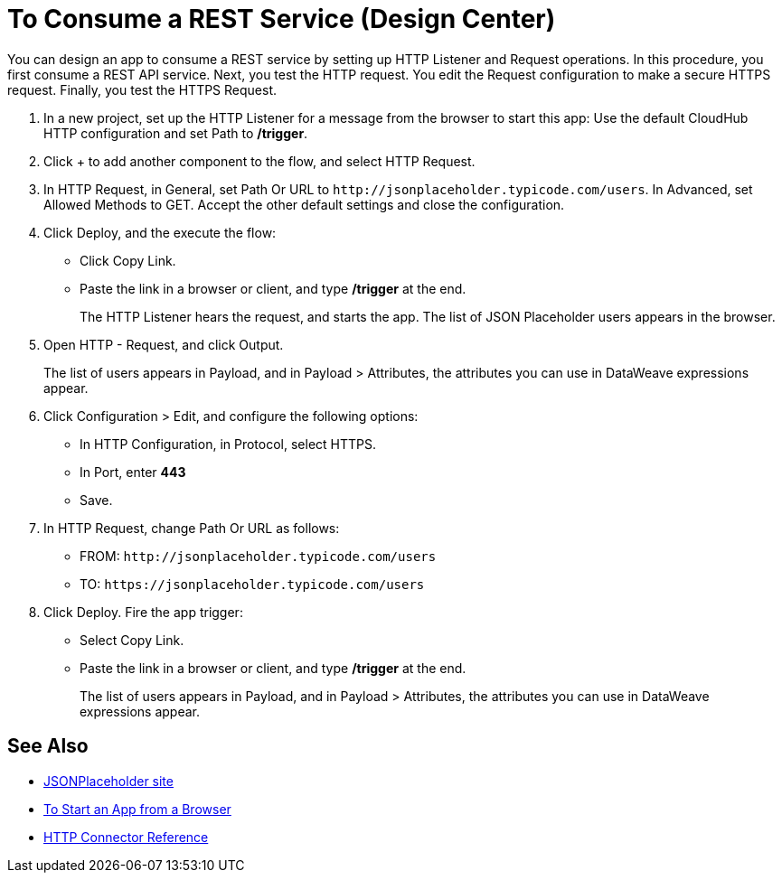 = To Consume a REST Service (Design Center)
:page-aliases: connectors::http/http-consume-web-service.adoc

You can design an app to consume a REST service by setting up HTTP Listener and Request operations. In this procedure, you first consume a REST API service. Next, you test the HTTP request. You edit the Request configuration to make a secure HTTPS request. Finally, you test the HTTPS Request.

. In a new project, set up the HTTP Listener for a message from the browser to start this app: Use the default CloudHub HTTP configuration and set Path to */trigger*.
. Click + to add another component to the flow, and select HTTP Request.
. In HTTP Request, in General, set Path Or URL to `+http://jsonplaceholder.typicode.com/users+`. In Advanced, set Allowed Methods to GET. Accept the other default settings and close the configuration.
. Click Deploy, and the execute the flow:
+
* Click Copy Link.
* Paste the link in a browser or client, and type */trigger* at the end.
+
The HTTP Listener hears the request, and starts the app. The list of JSON Placeholder users appears in the browser.
+
. Open HTTP - Request, and click Output.
+
The list of users appears in Payload, and in Payload > Attributes, the attributes you can use in DataWeave expressions appear.
+
. Click Configuration > Edit, and configure the following options:
* In HTTP Configuration, in Protocol, select HTTPS.
* In Port, enter *443*
* Save.
. In HTTP Request, change Path Or URL as follows:
+
* FROM: `+http://jsonplaceholder.typicode.com/users+`
* TO: `+https://jsonplaceholder.typicode.com/users+`
. Click Deploy. Fire the app trigger:
+
* Select Copy Link.
* Paste the link in a browser or client, and type */trigger* at the end.
+
The list of users appears in Payload, and in Payload > Attributes, the attributes you can use in DataWeave expressions appear.

== See Also

* https://jsonplaceholder.typicode.com/[JSONPlaceholder site]
* xref:http-trigger-app-from-browser.adoc[To Start an App from a Browser]
* xref:http-documentation.adoc[HTTP Connector Reference]

